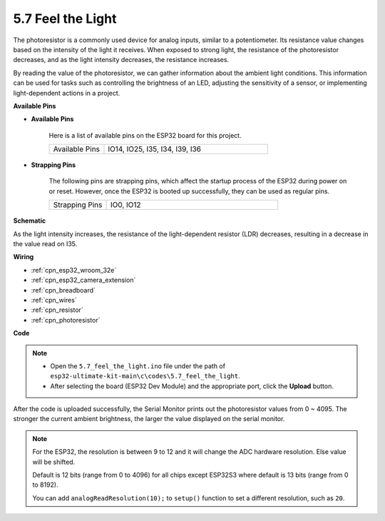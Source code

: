 .. _ar_photoresistor:

5.7 Feel the Light
===========================

The photoresistor is a commonly used device for analog inputs, similar to a potentiometer. Its resistance value changes based on the intensity of the light it receives. When exposed to strong light, the resistance of the photoresistor decreases, and as the light intensity decreases, the resistance increases.

By reading the value of the photoresistor, we can gather information about the ambient light conditions. This information can be used for tasks such as controlling the brightness of an LED, adjusting the sensitivity of a sensor, or implementing light-dependent actions in a project.

**Available Pins**

* **Available Pins**

    Here is a list of available pins on the ESP32 board for this project.

    .. list-table::
        :widths: 5 15

        *   - Available Pins
            - IO14, IO25, I35, I34, I39, I36


* **Strapping Pins**

    The following pins are strapping pins, which affect the startup process of the ESP32 during power on or reset. However, once the ESP32 is booted up successfully, they can be used as regular pins.

    .. list-table::
        :widths: 5 15

        *   - Strapping Pins
            - IO0, IO12

**Schematic**

.. image:: ../../img/circuit/circuit_5.7_photoresistor.png

As the light intensity increases, the resistance of the light-dependent resistor (LDR) decreases, resulting in a decrease in the value read on I35.

**Wiring**

.. image:: ../../img/wiring/5.7_photoresistor_bb.png

* :ref:`cpn_esp32_wroom_32e`
* :ref:`cpn_esp32_camera_extension`
* :ref:`cpn_breadboard`
* :ref:`cpn_wires`
* :ref:`cpn_resistor`
* :ref:`cpn_photoresistor`

**Code**

.. note::

    * Open the ``5.7_feel_the_light.ino`` file under the path of ``esp32-ultimate-kit-main\c\codes\5.7_feel_the_light``.
    * After selecting the board (ESP32 Dev Module) and the appropriate port, click the **Upload** button.
    
    
.. raw:: html

    <iframe src=https://create.arduino.cc/editor/sunfounder01/58b494c7-eef4-4476-af65-4823cef13f90/preview?embed style="height:510px;width:100%;margin:10px 0" frameborder=0></iframe>

After the code is uploaded successfully, the Serial Monitor prints out the photoresistor values from 0 ~ 4095. 
The stronger the current ambient brightness, the larger the value displayed on the serial monitor.

.. note::
    For the ESP32, the resolution is between 9 to 12 and it will change the ADC hardware resolution. Else value will be shifted.

    Default is 12 bits (range from 0 to 4096) for all chips except ESP32S3 where default is 13 bits (range from 0 to 8192).

    You can add ``analogReadResolution(10);`` to ``setup()`` function to set a different resolution, such as ``20``.

    
